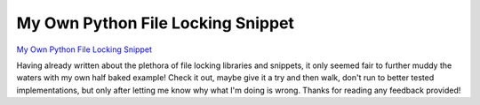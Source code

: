 My Own Python File Locking Snippet
##################################

`My Own Python File Locking Snippet`_

Having already written about the plethora of file locking libraries and
snippets, it only seemed fair to further muddy the waters with my own
half baked example! Check it out, maybe give it a try and then walk,
don't run to better tested implementations, but only after letting me
know why what I'm doing is wrong. Thanks for reading any feedback
provided!

 

.. _My Own Python File Locking Snippet: https://gist.github.com/3015700


.. author:: default
.. categories:: code
.. tags:: Uncategorized
.. comments::
